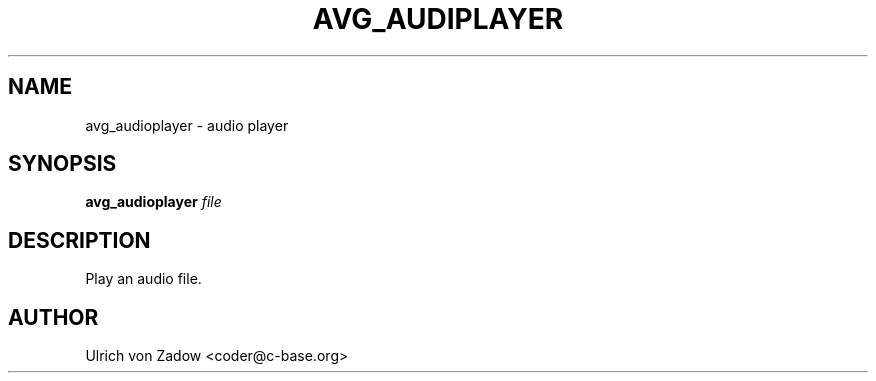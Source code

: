 .TH AVG_AUDIPLAYER "1" "March 2011" "libavg 1.5.4" "User Commands"
.SH NAME
avg_audioplayer \- audio player
.SH SYNOPSIS
.B avg_audioplayer
\fIfile\fR
.SH DESCRIPTION
Play an audio file.
.PP
.SH AUTHOR
Ulrich von Zadow <coder@c-base.org>
